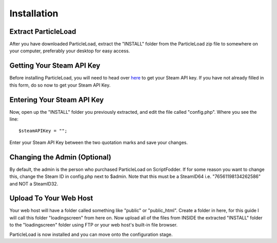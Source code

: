 Installation
======================

Extract ParticleLoad
----------------------------------
After you have downloaded ParticleLoad, extract the "INSTALL" folder from the ParticleLoad zip file to somewhere on your computer, preferably your desktop for easy access.

Getting Your Steam API Key
----------------------------------------
Before installing ParticleLoad, you will need to head over `here <https://steamcommunity.com/dev/apikey>`_ to get your Steam API key. If you have not already filled in this form, do so now to get your Steam API Key.

Entering Your Steam API Key
-----------------------------------
Now, open up the "INSTALL" folder you previously extracted, and edit the file called "config.php". Where you see the line: ::

    $steamAPIKey = "";

Enter your Steam API Key between the two quotation marks and save your changes.

Changing the Admin (Optional)
----------------------------------
By default, the admin is the person who purchased ParticleLoad on ScriptFodder. If for some reason you want to change this, change the Steam ID in config.php next to $admin. Note that this must be a SteamID64 i.e.
"76561198134262586" and NOT a SteamID32.

Upload To Your Web Host
----------------------------
Your web host will have a folder called something like "public" or "public_html". Create a folder in here, for this guide I will call  this folder "loadingscreen" from here on. Now upload all of the files from
INSIDE the extracted "INSTALL" folder to the "loadingscreen" folder using FTP or your web host's built-in file browser.

ParticleLoad is now installed and you can move onto the configuration stage.
